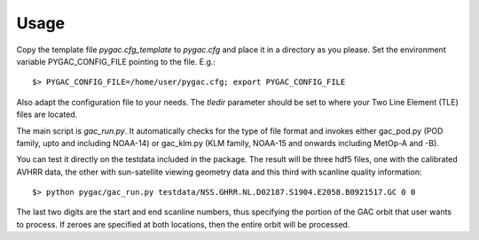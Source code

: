 Usage
-----

Copy the template file *pygac.cfg_template* to *pygac.cfg* and place
it in a directory as you please. Set the environment variable PYGAC_CONFIG_FILE
pointing to the file. E.g.::
 
  $> PYGAC_CONFIG_FILE=/home/user/pygac.cfg; export PYGAC_CONFIG_FILE

Also adapt the configuration file to your needs. The *tledir* parameter should
be set to where your Two Line Element (TLE) files are located.

The main script is *gac_run.py*. It automatically checks for the type of file
format and invokes either gac_pod.py (POD family, upto and including NOAA-14) or gac_klm.py
(KLM family, NOAA-15 and onwards including MetOp-A and -B). 

You can test it directly on the testdata included in the package. The result will be three hdf5 files, one with the
calibrated AVHRR data, the other with sun-satellite viewing geometry data and this third with scanline quality information::

 $> python pygac/gac_run.py testdata/NSS.GHRR.NL.D02187.S1904.E2058.B0921517.GC 0 0
 
The last two digits are the start and end scanline numbers, thus specifying the portion of the GAC orbit that user wants to process. 
If zeroes are specified at both locations, then the entire orbit will be processed. 


